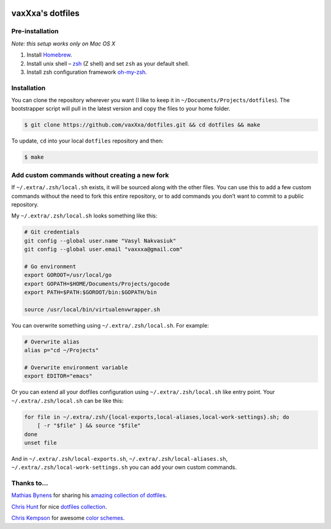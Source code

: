 .. image:: https://raw.github.com/vaxXxa/dotfiles/master/screenshot-main.png
    :alt: dotfiles logo
    :align: center

.. image:: https://raw.github.com/vaxXxa/dotfiles/master/screenshot-vim.png
    :alt: dotfiles logo
    :align: center


vaxXxa's dotfiles
=================

Pre-installation
----------------

*Note: this setup works only on Mac OS X*

1. Install Homebrew_.
2. Install unix shell – zsh_ (Z shell) and set ``zsh`` as your default shell.
3. Install zsh configuration framework oh-my-zsh_.


Installation
------------

You can clone the repository wherever you want (I like to keep it in ``~/Documents/Projects/dotfiles``). The bootstrapper script will pull in the latest version and copy the files to your home folder.

.. code:: bash

    $ git clone https://github.com/vaxXxa/dotfiles.git && cd dotfiles && make

To update, ``cd`` into your local ``dotfiles`` repository and then:

.. code:: bash

    $ make


Add custom commands without creating a new fork
-----------------------------------------------

If ``~/.extra/.zsh/local.sh`` exists, it will be sourced along with the other files. You can use this to add a few custom commands without the need to fork this entire repository, or to add commands you don’t want to commit to a public repository.

My ``~/.extra/.zsh/local.sh`` looks something like this:

.. code:: bash

    # Git credentials
    git config --global user.name "Vasyl Nakvasiuk"
    git config --global user.email "vaxxxa@gmail.com"

    # Go environment
    export GOROOT=/usr/local/go
    export GOPATH=$HOME/Documents/Projects/gocode
    export PATH=$PATH:$GOROOT/bin:$GOPATH/bin

    source /usr/local/bin/virtualenvwrapper.sh

You can overwrite something using ``~/.extra/.zsh/local.sh``. For example:

.. code:: bash

    # Overwrite alias
    alias p="cd ~/Projects"

    # Overwrite environment variable
    export EDITOR="emacs"

Or you can extend all your dotfiles configuration using ``~/.extra/.zsh/local.sh`` like entry point. Your ``~/.extra/.zsh/local.sh`` can be like this:

.. code:: bash

    for file in ~/.extra/.zsh/{local-exports,local-aliases,local-work-settings}.sh; do
        [ -r "$file" ] && source "$file"
    done
    unset file

And in ``~/.extra/.zsh/local-exports.sh``, ``~/.extra/.zsh/local-aliases.sh``, ``~/.extra/.zsh/local-work-settings.sh`` you can add your own custom commands.


Thanks to...
------------

`Mathias Bynens`_ for sharing his `amazing collection of dotfiles`_.

`Chris Hunt`_ for nice `dotfiles collection`_.

`Chris Kempson`_ for awesome `color schemes`_.

.. _Homebrew: http://brew.sh/
.. _zsh: http://www.zsh.org/
.. _oh-my-zsh: https://github.com/robbyrussell/oh-my-zsh
.. _Mathias Bynens: https://github.com/mathiasbynens
.. _amazing collection of dotfiles: https://github.com/mathiasbynens/dotfiles
.. _Chris Hunt: https://github.com/chrishunt
.. _dotfiles collection: https://github.com/chrishunt/dot-files
.. _Chris Kempson: https://github.com/chriskempson
.. _color schemes: https://github.com/chriskempson/base16
